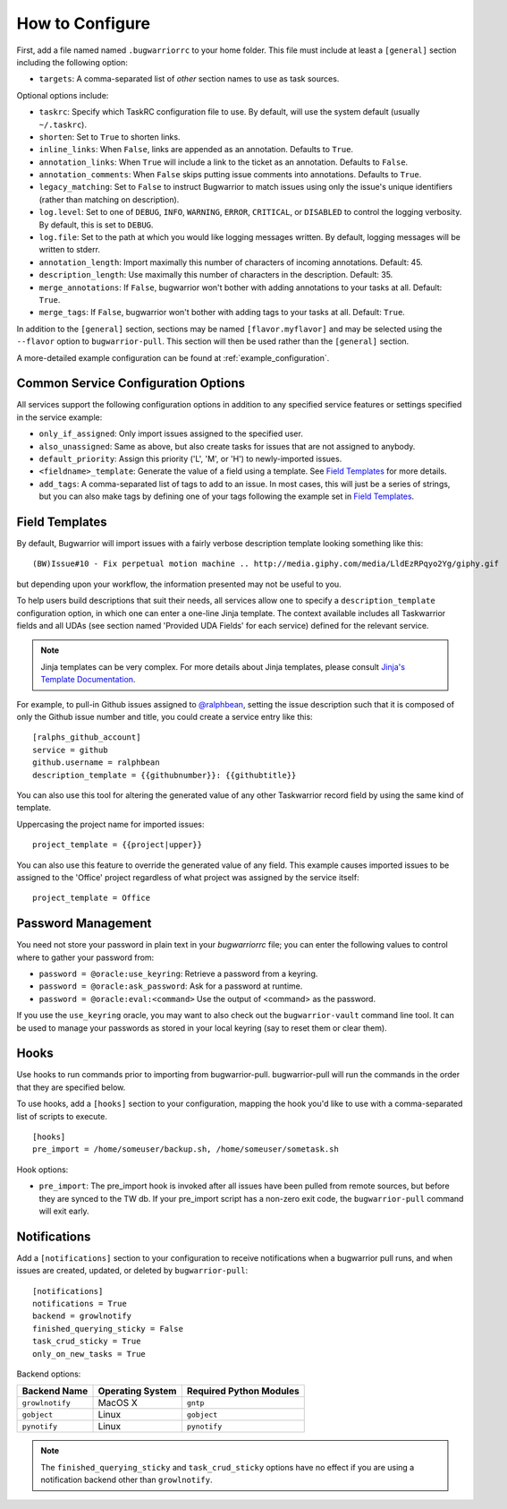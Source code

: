 How to Configure
================

First, add a file named named ``.bugwarriorrc`` to your home folder.
This file must include at least a ``[general]`` section including
the following option:

* ``targets``: A comma-separated list of *other* section names to use
  as task sources.

Optional options include:

* ``taskrc``: Specify which TaskRC configuration file to use.  By default,
  will use the system default (usually ``~/.taskrc``).
* ``shorten``: Set to ``True`` to shorten links.
* ``inline_links``: When ``False``, links are appended as an annotation.
  Defaults to ``True``.
* ``annotation_links``: When ``True`` will include a link to the ticket as an
  annotation. Defaults to ``False``.
* ``annotation_comments``: When ``False`` skips putting issue comments into
  annotations. Defaults to ``True``.
* ``legacy_matching``: Set to ``False`` to instruct Bugwarrior to match
  issues using only the issue's unique identifiers (rather than matching
  on description).
* ``log.level``: Set to one of ``DEBUG``, ``INFO``, ``WARNING``, ``ERROR``,
  ``CRITICAL``, or ``DISABLED`` to control the logging verbosity.  By
  default, this is set to ``DEBUG``.
* ``log.file``: Set to the path at which you would like logging messages
  written.  By default, logging messages will be written to stderr.
* ``annotation_length``: Import maximally this number of characters
  of incoming annotations.  Default: 45.
* ``description_length``: Use maximally this number of characters in the
  description. Default: 35.
* ``merge_annotations``: If ``False``, bugwarrior won't bother with adding
  annotations to your tasks at all.  Default: ``True``.
* ``merge_tags``: If ``False``, bugwarrior won't bother with adding
  tags to your tasks at all.  Default: ``True``.

In addition to the ``[general]`` section, sections may be named
``[flavor.myflavor]`` and may be selected using the ``--flavor`` option to
``bugwarrior-pull``. This section will then be used rather than the
``[general]`` section.

A more-detailed example configuration can be found at :ref:`example_configuration`.

.. _common_configuration_options:

Common Service Configuration Options
------------------------------------

All services support the following configuration options in addition
to any specified service features or settings specified in the
service example:

* ``only_if_assigned``: Only import issues assigned to the specified
  user.
* ``also_unassigned``: Same as above, but also create tasks for issues
  that are not assigned to anybody.
* ``default_priority``: Assign this priority ('L', 'M', or 'H') to
  newly-imported issues.
* ``<fieldname>_template``: Generate the value of a field using a template.
  See `Field Templates`_ for more details.
* ``add_tags``: A comma-separated list of tags to add to an issue.  In most
  cases, this will just be a series of strings, but you can also make
  tags by defining one of your tags following the example set in
  `Field Templates`_.

.. _field_templates:

Field Templates
---------------

By default, Bugwarrior will import issues with a fairly verbose description
template looking something like this::

    (BW)Issue#10 - Fix perpetual motion machine .. http://media.giphy.com/media/LldEzRPqyo2Yg/giphy.gif

but depending upon your workflow, the information presented may not be
useful to you.

To help users build descriptions that suit their needs, all services allow
one to specify a ``description_template`` configuration option, in which
one can enter a one-line Jinja template.  The context available includes
all Taskwarrior fields and all UDAs (see section named 'Provided UDA Fields'
for each service) defined for the relevant service.

.. note::

   Jinja templates can be very complex.  For more details about
   Jinja templates, please consult
   `Jinja's Template Documentation <http://jinja.pocoo.org/docs/templates/>`_.

For example, to pull-in Github issues assigned to
`@ralphbean <https://github.com/ralphbean>`_, setting the issue description
such that it is composed of only the Github issue number and title, you could
create a service entry like this::

    [ralphs_github_account]
    service = github
    github.username = ralphbean
    description_template = {{githubnumber}}: {{githubtitle}}

You can also use this tool for altering the generated value of any other
Taskwarrior record field by using the same kind of template.

Uppercasing the project name for imported issues::

    project_template = {{project|upper}}

You can also use this feature to override the generated value of any field.
This example causes imported issues to be assigned to the 'Office' project
regardless of what project was assigned by the service itself::

    project_template = Office

Password Management
-------------------

You need not store your password in plain text in your `bugwarriorrc` file; 
you can enter the following values to control where to gather your password
from:

* ``password = @oracle:use_keyring``: Retrieve a password from a keyring.
* ``password = @oracle:ask_password``: Ask for a password at runtime.
* ``password = @oracle:eval:<command>`` Use the output of <command> as the
  password.

If you use the ``use_keyring`` oracle, you may want to also check out the
``bugwarrior-vault`` command line tool.  It can be used to manage your
passwords as stored in your local keyring (say to reset them or clear them).

Hooks
-----

Use hooks to run commands prior to importing from bugwarrior-pull.
bugwarrior-pull will run the commands in the order that they are specified
below.

To use hooks, add a ``[hooks]`` section to your configuration, mapping
the hook you'd like to use with a comma-separated list of scripts to execute.

::

  [hooks]
  pre_import = /home/someuser/backup.sh, /home/someuser/sometask.sh

Hook options:

* ``pre_import``: The pre_import hook is invoked after all issues have been pulled
  from remote sources, but before they are synced to the TW db. If your
  pre_import script has a non-zero exit code, the ``bugwarrior-pull`` command will
  exit early.


Notifications
-------------

Add a ``[notifications]`` section to your configuration to receive notifications
when a bugwarrior pull runs, and when issues are created, updated, or deleted
by ``bugwarrior-pull``::

  [notifications]
  notifications = True
  backend = growlnotify
  finished_querying_sticky = False
  task_crud_sticky = True
  only_on_new_tasks = True

Backend options:

+------------------+------------------+-------------------------+
| Backend Name     | Operating System | Required Python Modules |
+==================+==================+=========================+
| ``growlnotify``  | MacOS X          | ``gntp``                |
+------------------+------------------+-------------------------+
| ``gobject``      | Linux            | ``gobject``             |
+------------------+------------------+-------------------------+
| ``pynotify``     | Linux            | ``pynotify``            |
+------------------+------------------+-------------------------+

.. note::

   The ``finished_querying_sticky`` and ``task_crud_sticky`` options
   have no effect if you are using a notification backend other than
   ``growlnotify``.
